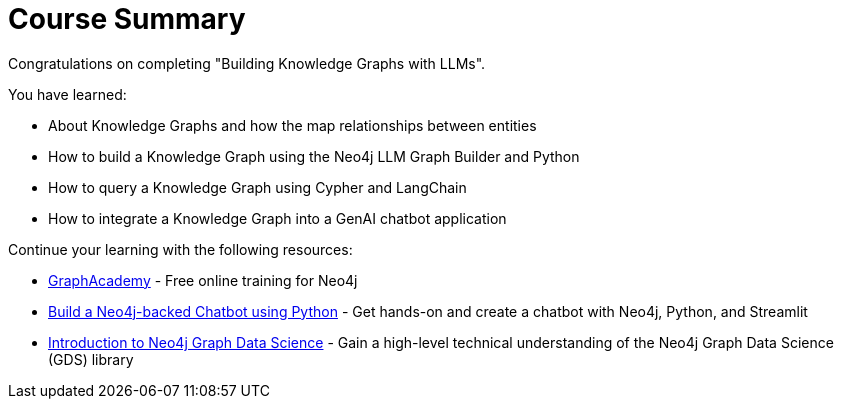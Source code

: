= Course Summary

Congratulations on completing "Building Knowledge Graphs with LLMs". 

You have learned:

* About Knowledge Graphs and how the map relationships between entities
* How to build a Knowledge Graph using the Neo4j LLM Graph Builder and Python
* How to query a Knowledge Graph using Cypher and LangChain
* How to integrate a Knowledge Graph into a GenAI chatbot application

Continue your learning with the following resources:

* link:https://graphacademy.neo4j.com[GraphAcademy^] - Free online training for Neo4j
* link:https://graphacademy.neo4j.com/courses/llm-chatbot-python/[Build a Neo4j-backed Chatbot using Python^] - Get hands-on and create a chatbot with Neo4j, Python, and Streamlit
* link:https://graphacademy.neo4j.com/courses/gds-product-introduction/[Introduction to Neo4j Graph Data Science^] - Gain a high-level technical understanding of the Neo4j Graph Data Science (GDS) library
